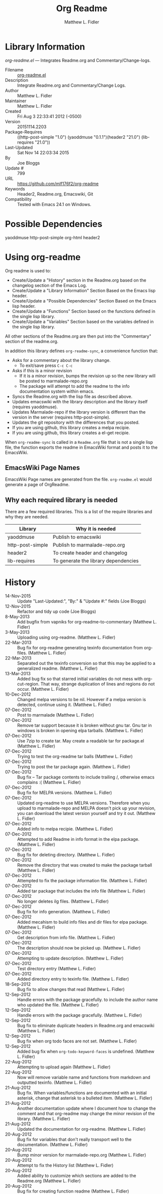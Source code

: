 #+TITLE: Org Readme
#+AUTHOR: Matthew L. Fidler
* Library Information
 /org-readme.el/ --- Integrates Readme.org and Commentary/Change-logs.

 - Filename :: [[file:org-readme.el][org-readme.el]]
 - Description :: Integrate Readme.org and Commentary/Change Logs.
 - Author :: Matthew L. Fidler
 - Maintainer :: Matthew L. Fidler
 - Created :: Fri Aug  3 22:33:41 2012 (-0500)
 - Version :: 20151114.2203
 - Package-Requires :: ((http-post-simple "1.0") (yaoddmuse "0.1.1")(header2 "21.0") (lib-requires "21.0"))
 - Last-Updated :: Sat Nov 14 22:03:34 2015
 -           By :: Joe Bloggs
 -     Update # :: 799
 - URL :: https://github.com/mlf176f2/org-readme
 - Keywords :: Header2, Readme.org, Emacswiki, Git
 - Compatibility :: Tested with Emacs 24.1 on Windows.

* Possible Dependencies

  yaoddmuse http-post-simple org-html header2

* Using org-readme
Org readme is used to:

- Create/Update a "History" section in the Readme.org based on the changelog
  section of the Emacs Log.
- Create/Update a "Library Information" Section Based on the Emacs lisp header.
- Create/Update a "Possible Dependencies" Section Based on the Emacs
  lisp header.
- Create/Update a "Functions" Section based on the functions defined
  in the single lisp library.
- Create/Update a "Variables" Section based on the variables defined
  in the single lisp library.

All other sections of the Readme.org are then put into the
"Commentary" section of the readme.org.

In addition this library defines =org-readme-sync=,  a convenience function that:

- Asks for a commentary about the library change.
  - To exit/save press =C-c C-c=
- Asks if this is a minor revision
  - If it is a minor revision, bumps the revision up so the new
    library will be posted to marmalade-repo.org
  - The package will attempt to add the readme to the info
    documentation system within emacs.
- Syncs the Readme.org with the lisp file as described above.
- Updates emacswiki with the library description and the library
  itself (requires yaoddmuse).
- Updates Marmalade-repo if the library version is different than the
  version in the server (requires http-post-simple).
- Updates the git repository with the differences that you posted.
- If you are using github, this library creates a melpa recipie.
- If you are using github, this library creates a el-get recipie. 

When =org-readme-sync= is called in a =Readme.org= file that is not a
single lisp file, the function exports the readme in EmacsWiki format
and posts it to the EmacsWiki.
** EmacsWiki Page Names
EmacsWiki Page names are generated from the file.  =org-readme.el=
would generate a page of OrgReadme.

** Why each required library is needed
There are a few required libraries.  This is a list of the require
libraries and why they are needed.

|------------------+--------------------------------------|
| Library          | Why it is needed                     |
|------------------+--------------------------------------|
| yaoddmuse        | Publish to emacswiki                 |
| http-post-simple | Publish to marmalade-repo.org        |
| header2          | To create header and changelog       |
| lib-requires     | To generate the library dependencies |
|------------------+--------------------------------------|
* History

 - 14-Nov-2015 ::  Update "Last-Updated:", "By:" & "Update #:" fields (Joe Bloggs)
 - 12-Nov-2015 ::  Refactor and tidy up code (Joe Bloggs)
 - 8-May-2013 ::  Add bugfix from vapniks for org-readme-to-commentary (Matthew L. Fidler)
 - 3-May-2013 ::  Uploading using org-readme. (Matthew L. Fidler)
 - 22-Mar-2013 ::  Bug fix for org-readme generating texinfo documentation from org-files. (Matthew L. Fidler)
 - 22-Mar-2013 ::  Separated out the texinfo conversion so that this may be applied to a generalized readme. (Matthew L. Fidler)
 - 13-Mar-2013 ::  Added bug fix so that starred initial variables do not mess with org-cut-region. That way, strange duplication of lines and regions do not occur. (Matthew L. Fidler)
 - 10-Dec-2012 ::  Changed melpa versions to be nil. However if a melpa version is detected, continue using it. (Matthew L. Fidler)
 - 07-Dec-2012 ::  Post to marmalade (Matthew L. Fidler)
 - 07-Dec-2012 ::  Remove tar support because it is broken without gnu tar. Gnu tar in windows is broken in opening elpa tarballs. (Matthew L. Fidler)
 - 07-Dec-2012 ::  Use 7zip to create tar. May create a readable tar for package.el (Matthew L. Fidler)
 - 07-Dec-2012 ::  Trying to test the org-readme tar balls (Matthew L. Fidler)
 - 07-Dec-2012 ::  Trying to post the tar package again. (Matthew L. Fidler)
 - 07-Dec-2012 ::  Bug fix -- Tar package contents to include trailing /, otherwise emacs complains :( (Matthew L. Fidler)
 - 07-Dec-2012 ::  Bug fix for MELPA versions. (Matthew L. Fidler)
 - 07-Dec-2012 ::  Updated org-readme to use MELPA versions. Therefore when you upload to marmalade-repo and MELPA doesn't pick up your revision, you can download the latest version yourself and try it out. (Matthew L. Fidler)
 - 07-Dec-2012 ::  Added info to melpa recipie. (Matthew L. Fidler)
 - 07-Dec-2012 ::  Attempted to add Readme in info format in the elpa package. (Matthew L. Fidler)
 - 07-Dec-2012 ::  Bug fix for deleting directory. (Matthew L. Fidler)
 - 07-Dec-2012 ::  Remove the directory that was created to make the package tarball  (Matthew L. Fidler)
 - 07-Dec-2012 ::  Attempted to fix the package information file. (Matthew L. Fidler)
 - 07-Dec-2012 ::  Added tar package that includes the info file (Matthew L. Fidler)
 - 07-Dec-2012 ::  No longer deletes ilg files. (Matthew L. Fidler)
 - 07-Dec-2012 ::  Bug fix for info generation. (Matthew L. Fidler)
 - 07-Dec-2012 ::  Added mecahism to build info files and dir files for elpa package. (Matthew L. Fidler)
 - 07-Dec-2012 ::  Get description from info file. (Matthew L. Fidler)
 - 07-Dec-2012 ::  The description should now be picked up. (Matthew L. Fidler)
 - 07-Dec-2012 ::  Attempting to update description. (Matthew L. Fidler)
 - 07-Dec-2012 ::  Test directory entry (Matthew L. Fidler)
 - 07-Dec-2012 ::  Added directory entry to texinfo file. (Matthew L. Fidler)
 - 18-Sep-2012 ::  Bug fix to allow changes that read (Matthew L. Fidler)
 - 12-Sep-2012 ::  Handle errors with the package gracefully. to include the author name who updated the file.  (Matthew L. Fidler)
 - 12-Sep-2012 ::  Handle errors with the package gracefully. (Matthew L. Fidler)
 - 12-Sep-2012 ::  Bug fix to eliminate duplicate headers in Readme.org and emacswiki (Matthew L. Fidler)
 - 12-Sep-2012 ::  Bug fix when org todo faces are not set. (Matthew L. Fidler)
 - 12-Sep-2012 ::  Added bug fix when =org-todo-keyword-faces= is undefined. (Matthew L. Fidler)
 - 22-Aug-2012 ::  Attempting to upload again (Matthew L. Fidler)
 - 22-Aug-2012 ::  Now will remove variable name and functions from markdown and outputted texinfo. (Matthew L. Fidler)
 - 21-Aug-2012 ::  Bug fix. When variables/functions are documented with an initial asterisk, change that asterisk to a bulleted item. (Matthew L. Fidler)
 - 21-Aug-2012 ::  Another documentation update where I document how to change the comment and that org-readme may change the minor revision of the library. (Matthew L. Fidler)
 - 21-Aug-2012 ::  Updated the documentation for org-readme. (Matthew L. Fidler)
 - 20-Aug-2012 ::  Bug fix for variables that don't really transport well to the documentation. (Matthew L. Fidler)
 - 20-Aug-2012 ::  Bump minor version for marmalade-repo.org (Matthew L. Fidler)
 - 20-Aug-2012 ::  Attempt to fix the History list  (Matthew L. Fidler)
 - 20-Aug-2012 ::  Added ability to customize which sections are added to the Readme.org (Matthew L. Fidler)
 - 20-Aug-2012 ::  Bug fix for creating function readme (Matthew L. Fidler)
 - 20-Aug-2012 ::  Will now remove the Functions and Variables sections before putting them in the commentary section. (Matthew L. Fidler)
 - 20-Aug-2012 ::  Attempt to remove Readme.md when not needed. (Matthew L. Fidler)
 - 20-Aug-2012 ::  Added ability to add function documentation and variable documentation to the Readme.org file (Matthew L. Fidler)
 - 20-Aug-2012 ::  Added pandoc markdown table support (optional) (Matthew L. Fidler)
 - 13-Aug-2012 ::  Another attempt to make texinfo documents. (Matthew L. Fidler)
 - 13-Aug-2012 ::  Added texinfo output. Allows native emacs documentation. (Matthew L. Fidler)
 - 13-Aug-2012 ::  Tried to post behind firewall. Reattempting. (Matthew L. Fidler)
 - 13-Aug-2012 ::  Changed the =org-readme-remove-section= to use =org-cut-subtree=. Hopefully all errors will resolve themselves now. (Matthew L. Fidler)
 - 11-Aug-2012 ::  Reverted. Still buggy. (Matthew L. Fidler)
 - 11-Aug-2012 ::  Another attempt at bug fix to remove section. (Matthew L. Fidler)
 - 11-Aug-2012 ::  Another attempt at a remove-section fix. (Matthew L. Fidler)
 - 11-Aug-2012 ::  Bug fix for org-readme version tagging. (Matthew L. Fidler)
 - 11-Aug-2012 ::  Test the bug where some of the section text is deleted  (Matthew L. Fidler)
 - 11-Aug-2012 ::  Added more documentation (Matthew L. Fidler)
 - 11-Aug-2012 ::  One last bug fix to the markdown export engine. (Matthew L. Fidler)
 - 11-Aug-2012 ::  Markdown bug fix (Matthew L. Fidler)
 - 11-Aug-2012 ::  Bug fix for el-get recipe. (Matthew L. Fidler)
 - 11-Aug-2012 ::  Added the ability to create a markdown Readme (Readme.md) as well as adding a el-get recipe. (Matthew L. Fidler)
 - 11-Aug-2012 ::  Bug fix for emacswiki post and melpa bug fix (Matthew L. Fidler)
 - 11-Aug-2012 ::  Bug fix for adding melpa recipes.  (Matthew L. Fidler)
 - 11-Aug-2012 ::  Bug fix for creating melpa recipe. (Matthew L. Fidler)
 - 11-Aug-2012 ::  Added ability to add melpa recipe (Matthew L. Fidler)
 - 11-Aug-2012 ::  Bug fix for pushing tags to a git repository (Matthew L. Fidler)
 - 11-Aug-2012 ::  Another fix for git tags. (Matthew L. Fidler)
 - 11-Aug-2012 ::  Found a bug, let see if tagging works now. (Matthew L. Fidler)
 - 11-Aug-2012 ::  Added Git tagging of new versions. Lets see if it works. (Matthew L. Fidler)
 - 11-Aug-2012 ::  Git push worked. Bumping minor version. (Matthew L. Fidler)
 - 11-Aug-2012 ::  Attempted to push repository again. (Matthew L. Fidler)
 - 11-Aug-2012 ::  Attempt to push with git. Something changed. (Matthew L. Fidler)
 - 11-Aug-2012 ::  Added better Package-Requires tag. (Matthew L. Fidler)
 - 11-Aug-2012 ::  Made request for minor revision earlier, and fixed bug. (Matthew L. Fidler)
 - 11-Aug-2012 ::  Fixed code typo (Matthew L. Fidler)
 - 11-Aug-2012 ::  Bug fix for deleting a section of a Readme.org file. (Matthew L. Fidler)
 - 11-Aug-2012 ::  Testing bug. (Matthew L. Fidler)
 - 11-Aug-2012 ::  Minor bug fix. (Matthew L. Fidler)
 - 11-Aug-2012 ::  Bug fix for comment sync, now Readme.org =file= is translated to lisp =file=. Additionally, asks for version bump. (Matthew L. Fidler)
 - 11-Aug-2012 ::  Bug fix for syncing readme. Now the returns should not be as prevalent. (Matthew L. Fidler)
 - 11-Aug-2012 ::  Attempting to post to marmlade again... (Matthew L. Fidler)
 - 11-Aug-2012 ::  Attempting to fix org-readme-marmalade-post. (Matthew L. Fidler)
 - 11-Aug-2012 ::  Bug fix to upload to emacswiki and upload to marmalade-repo (Matthew L. Fidler)
 - 11-Aug-2012 ::  Added marmalade-repo support. Now org-readme should upload to marmalade-repo when the version is different from the latest version. (Matthew L. Fidler)
 - 08-Aug-2012 ::  Fixed preformatting tags in emacswiki post. Previously they may have been replaced with <PRE></pre> instead of <pre></pre>. This makes the emacswiki page display correctly. (Matthew L. Fidler)
 - 07-Aug-2012 ::  To use, put (require 'ess-smart-underscore) in your ~/.emacs file (Matthew L. Fidler)
 - 7-Aug-2012 ::  Added a Comment to EmcsWiki pages that states that the content of the page will likely be overwitten since it is automatically generated by =org-readme= (Matthew L. Fidler)
 - 7-Aug-2012 ::  Added more documentation. (Matthew L. Fidler)
 - 06-Aug-2012 ::  Added support for uploading Readme.org files to emacswiki without having to have a single associated lisp file. (Matthew L. Fidler)
 - 06-Aug-2012 ::  Bug fix for syncing from the single lisp file. (Matthew L. Fidler)
 - 06-Aug-2012 ::  Added the ability to call =org-readme-sync= from Readme.org (Matthew L. Fidler)
 - 05-Aug-2012 ::  Added git pushing to org-readme (Matthew L. Fidler)
 - 05-Aug-2012 ::  Added git support as well as a comment mode. The only thing that should need to be called is =org-readme-sync= (Matthew L. Fidler)
 - 04-Aug-2012 ::  Added syncing with emacswiki.  (Matthew L. Fidler)
 - 04-Aug-2012 ::  Initial Release  (Matthew L. Fidler)


* Commands & keybindings

 Below is a complete list of commands:

   - =org-readme-add-autoloads= :
    Query user to add ###autoload magic comments to each function/macro/option.\\
    Keybinding: =M-x org-readme-add-autoloads=
   - =org-readme-insert-variables= :
    Extracts variable documentation and places it in the readme file.\\
    Keybinding: =M-x org-readme-insert-variables=
   - =org-readme-marmalade-post= :
    Posts the current buffer to Marmalade.\\
    Keybinding: =M-x org-readme-marmalade-post=
   - =org-readme-edit-commit= :
    Changelog for editing.\\
    Keybinding: =C-x C-s=
   - =org-readme-edit-cancel= :
    Cancel the edit log.\\
    Keybinding: =C-c C-k=
   - =org-readme-edit= :
    Edit change comment for commit.\\
    Keybinding: =M-x org-readme-edit=
   - =org-readme-convert-to-markdown= :
    Convert Readme.org to markdown Readme.md.\\
    Keybinding: =M-x org-readme-convert-to-markdown=
   - =org-readme-convert-to-emacswiki= :
    Converts Readme.org to oddmuse markup and uploads to emacswiki.\\
    Keybinding: =M-x org-readme-convert-to-emacswiki=
   - =org-readme-git= :
    Add The files to git.\\
    Keybinding: =M-x org-readme-git=
   - =org-readme-gen-info= :
    With the proper tools, generates an info and dir from the current readme.org\\
    Keybinding: =M-x org-readme-gen-info=
   - =org-readme-sync= :
    Syncs Readme.org with current buffer.\\
    Keybinding: =M-x org-readme-sync=
   - =org-readme-to-commentary= :
    Replace Commentary section in elisp file with text from Readme.org.\\
    Keybinding: =M-x org-readme-to-commentary=
   - =org-readme-top-header-to-readme= :
    Copy top header from the elisp file into the readme file as Library Information.\\
    Keybinding: =M-x org-readme-top-header-to-readme=
   - =org-readme-changelog-to-readme= :
    This puts the Emacs Lisp change-log into the Readme.org file.\\
    Keybinding: =M-x org-readme-changelog-to-readme=

* Customizable Options

 Below is a list of customizable options:

   - =org-readme-default-template= :
    Default template for blank Readme.org Files. LIB-NAME is replaced with the library.\\
    default value: ="\n* Installation\n\nTo use without using a package manager:\n\n - Put the library in a directory in the emacs load path, like ~/.emacs.d\n - Add (require 'LIB-NAME) in your ~/.emacs file\n - If you have [[http://www.marmalade-repo.org/][marmalade-repo.org]], this LIB-NAME is part of the emacs packges you can install.  Just type M-x package-install LIB-NAME marmalade \n\nThis is in emacswiki, so this package can also be installed using el-get.\n\nAfter installing el-get, Type M-x el-get-install LIB-NAME.\n"=
   - =org-readme-end-section-regexp= :
    Regexp to match the end of a header/comments/changelog section in the elisp file comments.\\
    default value: ="^+[ 	]*$"=
   - =org-readme-features-regexp= :
    Regexp to match the header line for the required libraries section.\\
    default value: ="^[ 	]*Features that might be required by this library:[ 	]*$"=
   - =org-readme-changelog-lines-regexp= :
    Regexp matching changelog lines in the elisp file (you probably shouldn't change this).\\
    default value: ="^[ 	]*\\([0-9][0-9]?-[A-Za-z][A-Za-z][A-Za-z]-[0-9][0-9][0-9][0-9]\\)[ 	]*.*\n.*(\\([^)]*\\))[ 	]*\n\\(\\(?:\n\\|.\\)*?\\)\n[ 	]*\\([0-9][0-9]?\\)"=
   - =org-readme-final-changelog-line-regexp= :
    Regexp matching the final changelog line in the elisp file (you probably shouldn't change this).\\
    default value: ="\\([0-9][0-9]?-[A-Za-z][A-Za-z][A-Za-z]-[0-9][0-9][0-9][0-9]\\)[ 	]*\\(.*\\)\n.*\n\\(\\(?:\n\\|.\\)*\\)"=
   - =org-readme-use-melpa-versions= :
    Use Melpa-type versions YYYYMMDD.HHMM instead of 0.0.0 versions.\\
    default value: =nil=
   - =org-readme-create-tar-package= :
    Create a tar package for use in ELPA.\\
    default value: =nil=
   - =org-readme-marmalade-server= :
    Marmalade server website.\\
    default value: ="http://marmalade-repo.org"=
   - =org-readme-marmalade-token= :
    Marmalade token to upload content to the marmalade server.\\
    default value: =nil=
   - =org-readme-marmalade-user-name= :
    Marmalade user name to upload content to the marmalade server.\\
    default value: =nil=
   - =org-readme-author-name= :
    Name to use as author when updating "Last-Updated" info in elisp header.\\
    default value: =user-full-name=
   - =org-readme-sync-emacswiki= :
    Post library to the emacswiki.\\
    default value: =t=
   - =org-readme-sync-marmalade= :
    Post library to marmalade-repo.org.\\
    default value: =t=
   - =org-readme-sync-git= :
    Post library to git.\\
    default value: =t=
   - =org-readme-build-melpa-recipe= :
    Build a melpa recipe based on github information.\\
    default value: =t=
   - =org-readme-build-el-get-recipe= :
    Build an el-get recipe based on github information.\\
    default value: =t=
   - =org-readme-build-markdown= :
    Build Readme.md from Readme.org.\\
    default value: =t=
   - =org-readme-use-pandoc-markdown= :
    Use pandoc's grid tables instead of transferring the tables to html.\\
    default value: =t=
   - =org-readme-build-texi= :
    Build library-name.texi from Readme.org, using Readme.md and pandoc.\\
    default value: =t=
   - =org-readme-drop-markdown-after-build-texi= :
    Remove Readme.md after texinfo is generated.\\
    default value: =t=
   - =org-readme-build-info= :
    Build library-name.info from Reade.org using texi.  \\
    default value: =t=
   - =org-readme-drop-texi-after-build-info= :
    Remove the texi information after building info files.\\
    default value: =t=
   - =org-readme-add-readme-to-lisp-file= :
    Update elisp file header with commentary section of Readme.org.\\
    default value: =t=
   - =org-readme-use-autodoc= :
    Use  - =auto-document= : to document elisp file.\\
    default value: =(quote prompt)=
   - =org-readme-add-autodoc-to-readme= :
    Copy  - =auto-document= : output to Readme.org.\\
    default value: =(quote prompt)=
   - =org-readme-add-functions-to-readme= :
    Add a Functions section to Readme.org.\\
    default value: =t=
   - =org-readme-add-variables-to-readme= :
    Add a Variables section to Readme.org.\\
    default value: =t=
   - =org-readme-update-changelog= :
    Add/update Changelog file.\\
    default value: =t=
   - =org-readme-add-changelog-to-readme= :
    Add Changelog information to Readme.org.\\
    default value: =t=
   - =org-readme-add-top-header-to-readme= :
    Add Top Header information to Readme.org.\\
    default value: =t=
   - =org-readme-remove-sections= :
    List of sections to remove when changing the Readme.org to Commentary.\\
    default value: =(quote ("History" "Possible Dependencies" "Library Information" "Functions & macros" "Variables"))=
   - =org-readme-remove-sections-from-markdown= :
    List of sections to remove when changing the Readme.org to \\
    default value: =(quote ("Functions & macros" "Variables"))=
